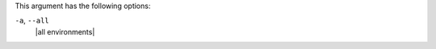 .. The contents of this file are included in multiple topics.
.. This file describes a command or a sub-command for Knife.
.. This file should not be changed in a way that hinders its ability to appear in multiple documentation sets.


This argument has the following options:

``-a``, ``--all``
   |all environments|

